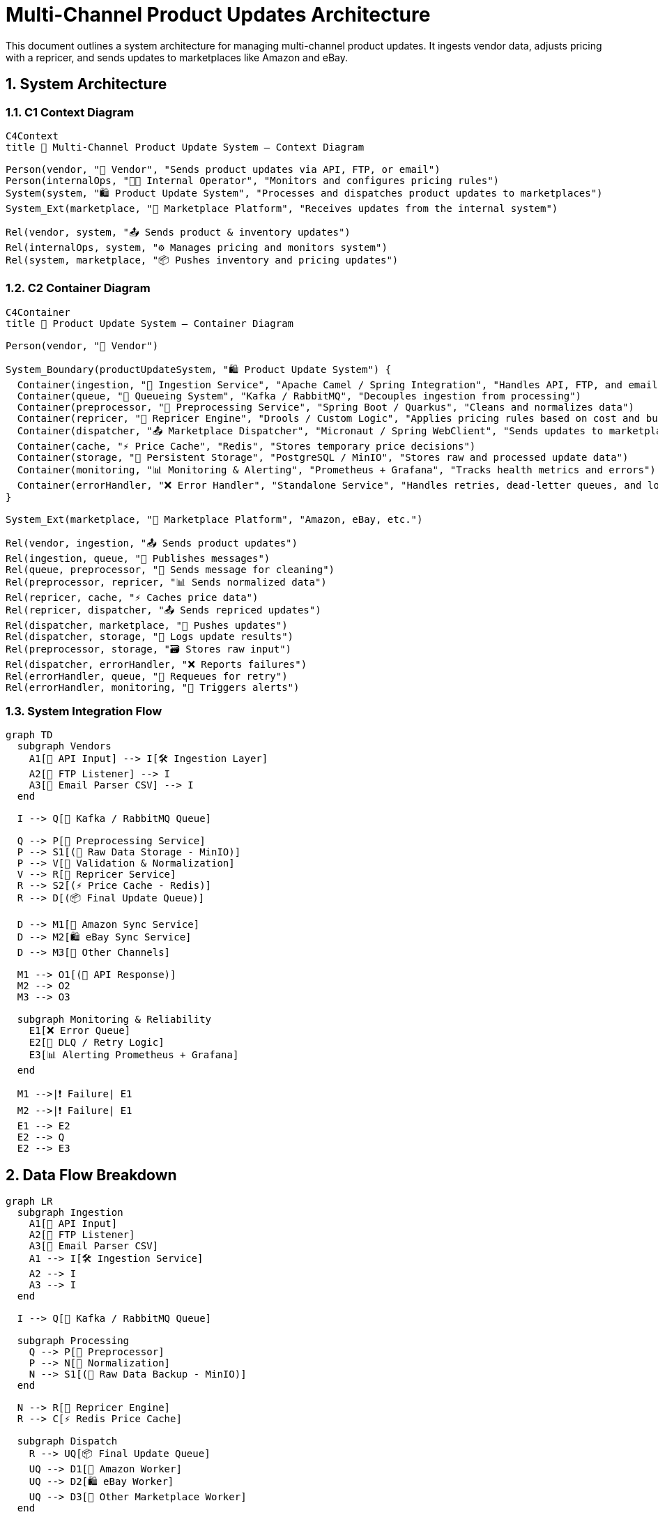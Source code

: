 = Multi-Channel Product Updates Architecture
:toc: macro
:toclevels: 2
:sectnums:
:icons: font
:source-highlighter: rouge

This document outlines a system architecture for managing multi-channel product updates. It ingests vendor data, adjusts pricing with a repricer, and sends updates to marketplaces like Amazon and eBay.

== System Architecture

=== C1 Context Diagram

[source, mermaid]
----
C4Context
title 🛒 Multi-Channel Product Update System – Context Diagram

Person(vendor, "🧑 Vendor", "Sends product updates via API, FTP, or email")
Person(internalOps, "👩‍💼 Internal Operator", "Monitors and configures pricing rules")
System(system, "🛍️ Product Update System", "Processes and dispatches product updates to marketplaces")
System_Ext(marketplace, "🏬 Marketplace Platform", "Receives updates from the internal system")

Rel(vendor, system, "📤 Sends product & inventory updates")
Rel(internalOps, system, "⚙️ Manages pricing and monitors system")
Rel(system, marketplace, "📦 Pushes inventory and pricing updates")
----

=== C2 Container Diagram

[source, mermaid]
----
C4Container
title 🧩 Product Update System – Container Diagram

Person(vendor, "🧑 Vendor")

System_Boundary(productUpdateSystem, "🛍️ Product Update System") {
  Container(ingestion, "🔌 Ingestion Service", "Apache Camel / Spring Integration", "Handles API, FTP, and email inputs")
  Container(queue, "📨 Queueing System", "Kafka / RabbitMQ", "Decouples ingestion from processing")
  Container(preprocessor, "🧹 Preprocessing Service", "Spring Boot / Quarkus", "Cleans and normalizes data")
  Container(repricer, "🧮 Repricer Engine", "Drools / Custom Logic", "Applies pricing rules based on cost and business strategy")
  Container(dispatcher, "📤 Marketplace Dispatcher", "Micronaut / Spring WebClient", "Sends updates to marketplaces like Amazon, eBay")
  Container(cache, "⚡ Price Cache", "Redis", "Stores temporary price decisions")
  Container(storage, "💾 Persistent Storage", "PostgreSQL / MinIO", "Stores raw and processed update data")
  Container(monitoring, "📊 Monitoring & Alerting", "Prometheus + Grafana", "Tracks health metrics and errors")
  Container(errorHandler, "❌ Error Handler", "Standalone Service", "Handles retries, dead-letter queues, and logging")
}

System_Ext(marketplace, "🏬 Marketplace Platform", "Amazon, eBay, etc.")

Rel(vendor, ingestion, "📤 Sends product updates")
Rel(ingestion, queue, "📨 Publishes messages")
Rel(queue, preprocessor, "🔁 Sends message for cleaning")
Rel(preprocessor, repricer, "📊 Sends normalized data")
Rel(repricer, cache, "⚡ Caches price data")
Rel(repricer, dispatcher, "📤 Sends repriced updates")
Rel(dispatcher, marketplace, "🚚 Pushes updates")
Rel(dispatcher, storage, "📝 Logs update results")
Rel(preprocessor, storage, "🗃️ Stores raw input")
Rel(dispatcher, errorHandler, "❌ Reports failures")
Rel(errorHandler, queue, "🔁 Requeues for retry")
Rel(errorHandler, monitoring, "📢 Triggers alerts")
----

=== System Integration Flow

[source, mermaid]
----
graph TD
  subgraph Vendors
    A1[🔌 API Input] --> I[🛠️ Ingestion Layer]
    A2[📂 FTP Listener] --> I
    A3[📧 Email Parser CSV] --> I
  end

  I --> Q[📨 Kafka / RabbitMQ Queue]

  Q --> P[🧹 Preprocessing Service]
  P --> S1[(💾 Raw Data Storage - MinIO)]
  P --> V[🧪 Validation & Normalization]
  V --> R[🧮 Repricer Service]
  R --> S2[(⚡ Price Cache - Redis)]
  R --> D[(📦 Final Update Queue)]

  D --> M1[🛒 Amazon Sync Service]
  D --> M2[🛍️ eBay Sync Service]
  D --> M3[🏬 Other Channels]

  M1 --> O1[(🔁 API Response)]
  M2 --> O2
  M3 --> O3

  subgraph Monitoring & Reliability
    E1[❌ Error Queue]
    E2[🔁 DLQ / Retry Logic]
    E3[📊 Alerting Prometheus + Grafana]
  end

  M1 -->|❗ Failure| E1
  M2 -->|❗ Failure| E1
  E1 --> E2
  E2 --> Q
  E2 --> E3
----


== Data Flow Breakdown

[source, mermaid]
----
graph LR
  subgraph Ingestion
    A1[🔌 API Input]
    A2[📂 FTP Listener]
    A3[📧 Email Parser CSV]
    A1 --> I[🛠️ Ingestion Service]
    A2 --> I
    A3 --> I
  end

  I --> Q[📨 Kafka / RabbitMQ Queue]

  subgraph Processing
    Q --> P[🧹 Preprocessor]
    P --> N[🧪 Normalization]
    N --> S1[(💾 Raw Data Backup - MinIO)]
  end

  N --> R[🧮 Repricer Engine]
  R --> C[⚡ Redis Price Cache]

  subgraph Dispatch
    R --> UQ[📦 Final Update Queue]
    UQ --> D1[🛒 Amazon Worker]
    UQ --> D2[🛍️ eBay Worker]
    UQ --> D3[🏬 Other Marketplace Worker]
  end

  D1 --> A1Resp[(🔁 Amazon API Resp)]
  D2 --> A2Resp[(🔁 eBay API Resp)]
  D3 --> A3Resp[(🔁 Other Resp)]

  subgraph Failure Handling
    D1 -->|❗ Fail| E1[❌ Error Queue]
    D2 -->|❗ Fail| E1
    D3 -->|❗ Fail| E1
    E1 --> E2[🔁 DLQ & Retry Service]
    E2 --> Q
  end

  subgraph Monitoring & Observability
    I --> M[📊 Metrics Prometheus]
    P --> M
    R --> M
    D1 --> M
    E1 --> M
    E2 --> M
  end
----

=== 1. Vendor Ingestion Layer

- **API**: REST endpoints for structured input
- **FTP Listener**: Scheduled job polling vendor files
- **Email Parser**: Extracts CSV from email attachments
- Normalized into a unified schema and sent to Kafka or RabbitMQ for decoupling and backpressure.

=== 2. Processing & Repricing

- **Preprocessing**: Cleans and validates incoming payloads.
- **Raw Storage**: S3-compatible store (e.g., MinIO) for auditing and reprocessing.
- **Repricer**: Applies pricing strategies using input cost, competition, and business rules.
- **Cache**: Redis for fast access to recent pricing decisions.

=== 3. Update Dispatch

- **Dispatch Queue**: Stores final update payloads.
- **Channel Workers**: One per marketplace (Amazon, eBay, etc.), using async non-blocking HTTP clients like `WebClient` or `Apache HttpAsyncClient`.
- **Rate Limiting**: Use of a `resilience4j`-based circuit breaker or retry policy.

=== 4. Error Handling & Observability

- **Error Queue**: Captures failures to isolate processing.
- **DLQ / Retry Logic**: Attempts reprocessing with exponential backoff.
- **Prometheus + Grafana**: Metric scraping and dashboards.
- **Structured Logs**: Output JSON logs via OpenTelemetry or Logstash-compatible format.

== ☁️ Scalability Considerations

- Kafka/RabbitMQ enable **horizontal scaling** of workers.
- Stateless microservices (e.g., using Spring Boot or Quarkus) can be **scaled independently**.
- Redis + S3 provide separation between fast lookup and deep storage.

== 🔧 Technology Stack (Open Source)

- **Ingestion**: Apache Camel / Spring Integration
- **Queueing**: Apache Kafka or RabbitMQ
- **Processing**: Quarkus / Micronaut / Spring Boot
- **Storage**: PostgreSQL for metadata, MinIO for object store
- **Repricing**: Business Rule Engine (Drools or custom)
- **Cache**: Redis
- **Observability**: Prometheus, Grafana, Loki
- **Orchestration**: Kubernetes (K8s)
- **Retry / Circuit Breaker**: Resilience4j

== 🛠 Design Choices

- *Event-driven architecture*: Enables decoupling and asynchronous processing.
- *Polyglot persistence*: Combines cache, object store, and relational DBs for performance and flexibility.
- *Replayability*: Kafka topics and raw data storage allow easy replay on failure.
- *Cloud-native ready*: Designed for containerized environments with horizontal scalability.

== ⚖️ Trade-offs and Design Decisions

- **Open-source vs. managed services**:
Chose open-source tools (Kafka, Redis, MinIO) for neutrality and control.
→ Trade-off: full responsibility for scaling and ops.

- **State in cache/queue vs. database**:
Handled transient state (e.g., repricing, retries) via Redis and Kafka for throughput and decoupling.
→ Trade-off: more distributed coordination, eventual consistency.

- **Rule-based vs. static repricing**:
Enabled Drools and custom logic for flexible pricing strategies.
→ Trade-off: higher complexity and need for business rule governance.

- **Internal scalability vs. API constraints**:
System scales horizontally, but marketplaces impose rate limits.
→ Trade-off: real-world throughput is gated by external dependencies.
